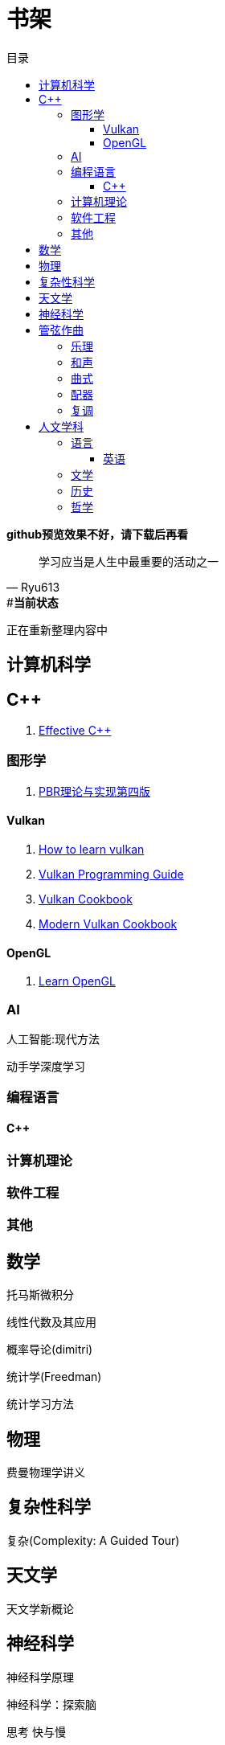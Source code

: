 = 书架
:toc: left
:toc-title: 目录
:toclevels: 3

*github预览效果不好，请下载后再看*

[quote,Ryu613]   
学习应当是人生中最重要的活动之一

[sidebar]
.[.green]##*当前状态*#
--
正在重新整理内容中
--

== 计算机科学

== C++

. link:ComputerScience/ProgrammingLanguage/cpp/EffectiveCpp/index.adoc[Effective C++]

=== 图形学

. link:ComputerScience/graphics/pbrt4ed/pbrt4ed.md[PBR理论与实现第四版]

==== Vulkan

. link:ComputerScience/graphics/vulkan/htlv.md[How to learn vulkan]
. link:ComputerScience/graphics/vulkan/vpg/vpg.md[Vulkan Programming Guide]
. link:ComputerScience/graphics/vulkan/vulkan-cookbook/vcook.md[Vulkan Cookbook]
. link:ComputerScience/graphics/vulkan/modern_vulkan_cookbook/mvc.md[Modern Vulkan Cookbook]

==== OpenGL

. link:ComputerScience/graphics/opengl/toc.adoc[Learn OpenGL]

=== AI

人工智能:现代方法

动手学深度学习

=== 编程语言

==== {cpp}

=== 计算机理论

=== 软件工程

=== 其他

== 数学

托马斯微积分

线性代数及其应用

概率导论(dimitri)

统计学(Freedman)

统计学习方法

== 物理

费曼物理学讲义

== 复杂性科学

复杂(Complexity: A Guided Tour)

== 天文学

天文学新概论

== 神经科学

神经科学原理

神经科学：探索脑

思考 快与慢

Theoretical Neuroscience: Computational and Mathematical Modeling of Neural Systems

Fundamentals of Computational Neuroscience: Third Edition

== 管弦作曲

=== 乐理

The Complete Idiot's Guide To Music Theory 2ed

=== 和声

调性和声及20世纪音乐概述

和声学基础(斯波索宾)

=== 曲式

作曲基本原理(勋伯格)

=== 配器

配器法教程(阿德勒)

=== 复调

== 人文学科

=== 语言

==== 英语

. link:Humanities/language/English/英语魔法师/toc.adoc[英语魔法师之语法俱乐部]

=== 文学

=== 历史

=== 哲学